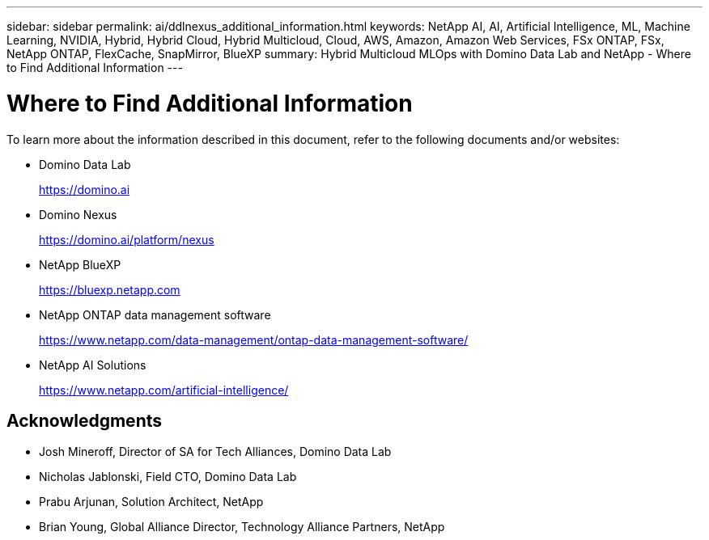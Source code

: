 ---
sidebar: sidebar
permalink: ai/ddlnexus_additional_information.html
keywords: NetApp AI, AI, Artificial Intelligence, ML, Machine Learning, NVIDIA, Hybrid, Hybrid Cloud, Hybrid Multicloud, Cloud, AWS, Amazon, Amazon Web Services, FSx ONTAP, FSx, NetApp ONTAP, FlexCache, SnapMirror, BlueXP
summary: Hybrid Multicloud MLOps with Domino Data Lab and NetApp - Where to Find Additional Information
---

= Where to Find Additional Information
:hardbreaks:
:nofooter:
:icons: font
:linkattrs:
:imagesdir: ../media/

[.lead]
To learn more about the information described in this document, refer to the following documents and/or websites:

* Domino Data Lab
+
link:https://domino.ai[https://domino.ai]

* Domino Nexus
+
link:https://domino.ai/platform/nexus[https://domino.ai/platform/nexus]

* NetApp BlueXP
+
link:https://bluexp.netapp.com[https://bluexp.netapp.com]

* NetApp ONTAP data management software
+
link:https://www.netapp.com/data-management/ontap-data-management-software/[https://www.netapp.com/data-management/ontap-data-management-software/]

* NetApp AI Solutions
+
link:https://www.netapp.com/artificial-intelligence/[https://www.netapp.com/artificial-intelligence/]

== Acknowledgments

* Josh Mineroff, Director of SA for Tech Alliances, Domino Data Lab
* Nicholas Jablonski, Field CTO, Domino Data Lab
* Prabu Arjunan, Solution Architect, NetApp
* Brian Young, Global Alliance Director, Technology Alliance Partners, NetApp